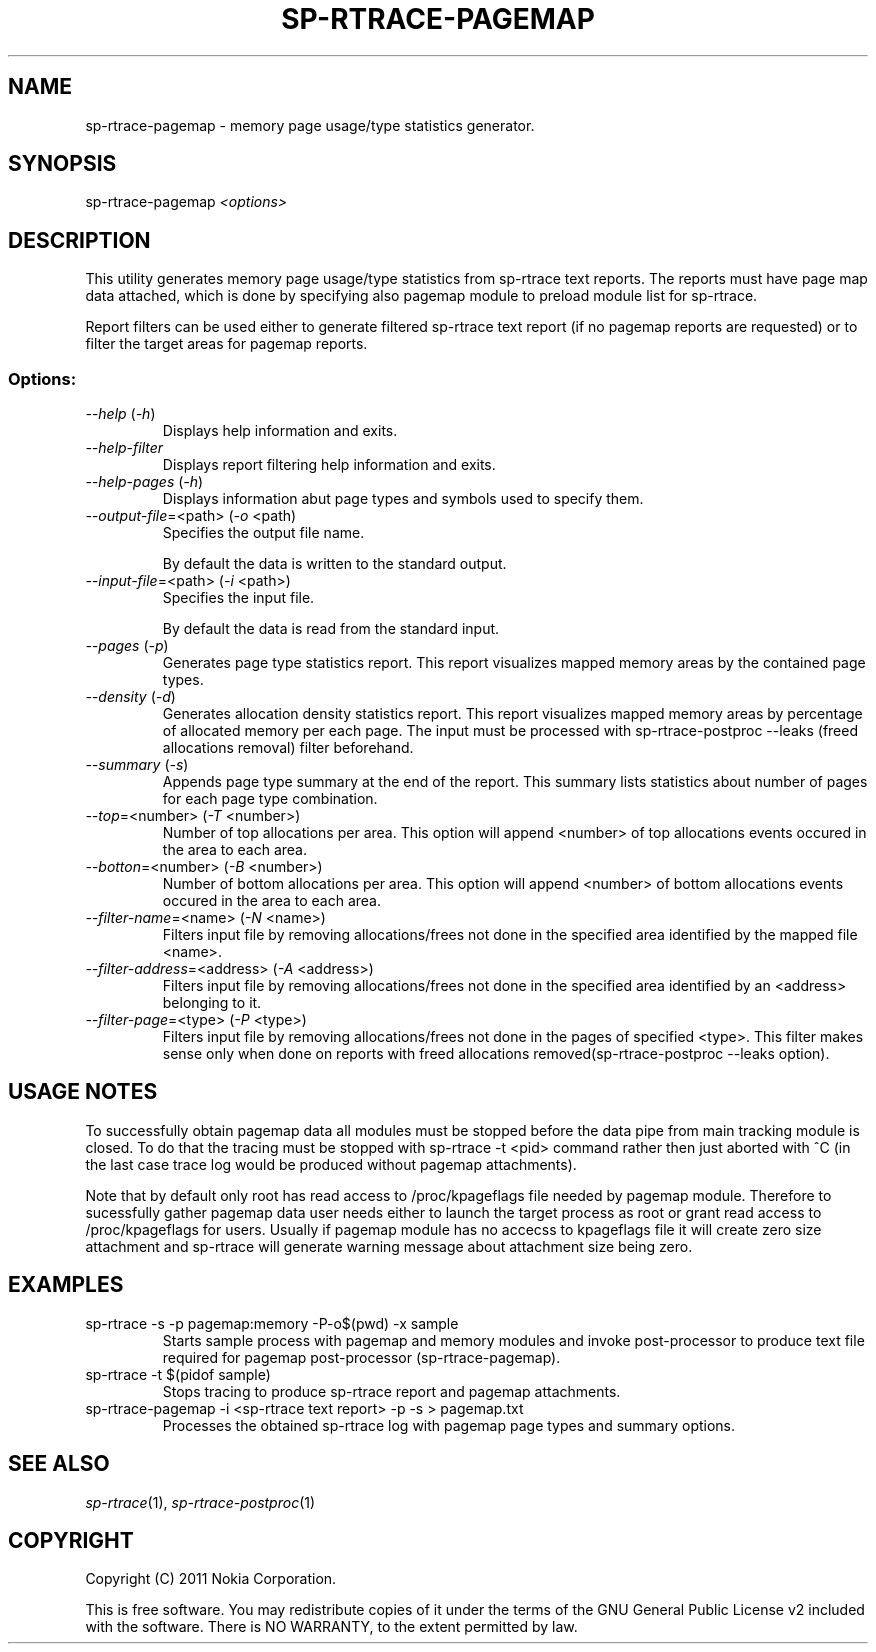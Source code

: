 .TH SP-RTRACE-PAGEMAP 1 "2011-03-1" "sp-trace-pagemap"
.SH NAME
sp-rtrace-pagemap - memory page usage/type statistics generator.
.SH SYNOPSIS
sp-rtrace-pagemap \fI<options>\fP
.SH DESCRIPTION
This utility generates memory page usage/type statistics from sp-rtrace
text reports. The reports must have page map data attached, which is done
by specifying also pagemap module to preload module list for sp-rtrace.

Report filters can be used either to generate filtered sp-rtrace text 
report (if no pagemap reports are requested) or to filter the target
areas for pagemap reports.

.SS Options:
.TP 
 \fI--help\fP (\fI-h\fP)
Displays help information and exits.
.TP 
 \fI--help-filter\fP
Displays report filtering help information and exits.
.TP 
 \fI--help-pages\fP (\fI-h\fP)
Displays information abut page types and symbols used to specify them.
.TP
\fI--output-file\fP=<path> (\fI-o\fP <path)
Specifies the output file name.

By default the data is written to the standard output.
.TP
\fI--input-file\fP=<path> (\fI-i\fP <path>)
Specifies the input file.

By default the data is read from the standard input.
.TP
\fI--pages\fP (\fI-p\fP)
Generates page type statistics report. This report visualizes mapped 
memory areas by the contained page types.
.TP
\fI--density\fP (\fI-d\fP)
Generates allocation density statistics report. This report visualizes 
mapped memory areas by percentage of allocated memory per each page.
The input must be processed with sp-rtrace-postproc --leaks
(freed allocations removal) filter beforehand.
.TP
\fI--summary\fP (\fI-s\fP)
Appends page type summary at the end of the report. This summary lists
statistics about number of pages for each page type combination.
.TP
\fI--top\fP=<number> (\fI-T\fP <number>)
Number of top allocations per area. This option will append <number>
of top allocations events occured in the area to each area.
.TP
\fI--botton\fP=<number> (\fI-B\fP <number>)
Number of bottom allocations per area. This option will append <number>
of bottom allocations events occured in the area to each area.
.TP
\fI--filter-name\fP=<name> (\fI-N\fP <name>)
Filters input file by removing allocations/frees not done in the specified
area identified by the mapped file <name>.
.TP
\fI--filter-address\fP=<address> (\fI-A\fP <address>)
Filters input file by removing allocations/frees not done in the specified
area identified by an <address> belonging to it.
.TP
\fI--filter-page\fP=<type> (\fI-P\fP <type>)
Filters input file by removing allocations/frees not done in the pages of
specified <type>. This filter makes sense only when done on reports with
freed allocations removed(sp-rtrace-postproc --leaks option).

.SH USAGE NOTES
To successfully obtain pagemap data all modules must be stopped before
the data pipe from main tracking module is closed. To do that the tracing
must be stopped with sp-rtrace -t <pid> command rather then just aborted
with ^C (in the last case trace log would be produced without pagemap attachments).

Note that by default only root has read access to /proc/kpageflags file needed
by pagemap module. Therefore to sucessfully gather pagemap data user needs
either to launch the target process as root or grant read access to 
/proc/kpageflags for users. Usually if pagemap module has no accecss to
kpageflags file it will create zero size attachment and sp-rtrace will
generate warning message about attachment size being zero.


.SH EXAMPLES
.TP
sp-rtrace -s -p pagemap:memory -P-o$(pwd) -x sample
Starts sample process with pagemap and memory modules and invoke post-processor
to produce text file required for pagemap post-processor (sp-rtrace-pagemap).
.TP
sp-rtrace -t $(pidof sample)
Stops tracing to produce sp-rtrace report and pagemap attachments.
.TP
sp-rtrace-pagemap -i <sp-rtrace text report> -p -s > pagemap.txt
Processes the obtained sp-rtrace log with pagemap page types and summary options.


.SH SEE ALSO
.IR sp-rtrace (1),
.IR sp-rtrace-postproc (1)
.SH COPYRIGHT
Copyright (C) 2011 Nokia Corporation.
.PP
This is free software. You may redistribute copies of it under the
terms of the GNU General Public License v2 included with the software.
There is NO WARRANTY, to the extent permitted by law.
